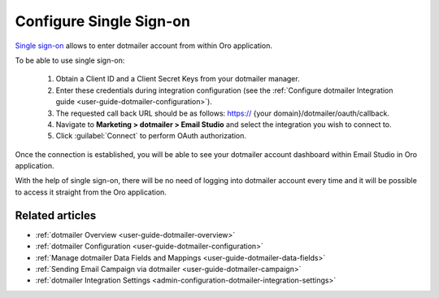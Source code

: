 .. _user-guide-dotmailer-single-sign-on:

Configure Single Sign-on
========================

`Single sign-on <https://developer.dotmailer.com/docs/using-oauth-20-with-dotmailer>`__ allows to enter dotmailer account from within Oro application.

To be able to use single sign-on:

 1. Obtain a Client ID and a Client Secret Keys from your dotmailer manager.
 2. Enter these credentials during integration configuration (see the :ref:`Configure dotmailer Integration guide <user-guide-dotmailer-configuration>`).
 3. The requested call back URL should be as follows: https:// {your domain}/dotmailer/oauth/callback.
 4. Navigate to **Marketing > dotmailer > Email Studio** and select the integration you wish to connect to.
 5. Click :guilabel:`Connect` to perform OAuth authorization.

Once the connection is established, you will be able to see your dotmailer account dashboard within Email Studio in Oro application.

With the help of single sign-on, there will be no need of logging into dotmailer account every time and it will be possible to access it straight from the Oro application.

.. image:: /user_guide/system/img/dotmailer_email_campaign/sign_on.png

Related articles
----------------

- :ref:`dotmailer Overview <user-guide-dotmailer-overview>`
- :ref:`dotmailer Configuration <user-guide-dotmailer-configuration>`
- :ref:`Manage dotmailer Data Fields and Mappings <user-guide-dotmailer-data-fields>`
- :ref:`Sending Email Campaign via dotmailer <user-guide-dotmailer-campaign>`
- :ref:`dotmailer Integration Settings <admin-configuration-dotmailer-integration-settings>`
